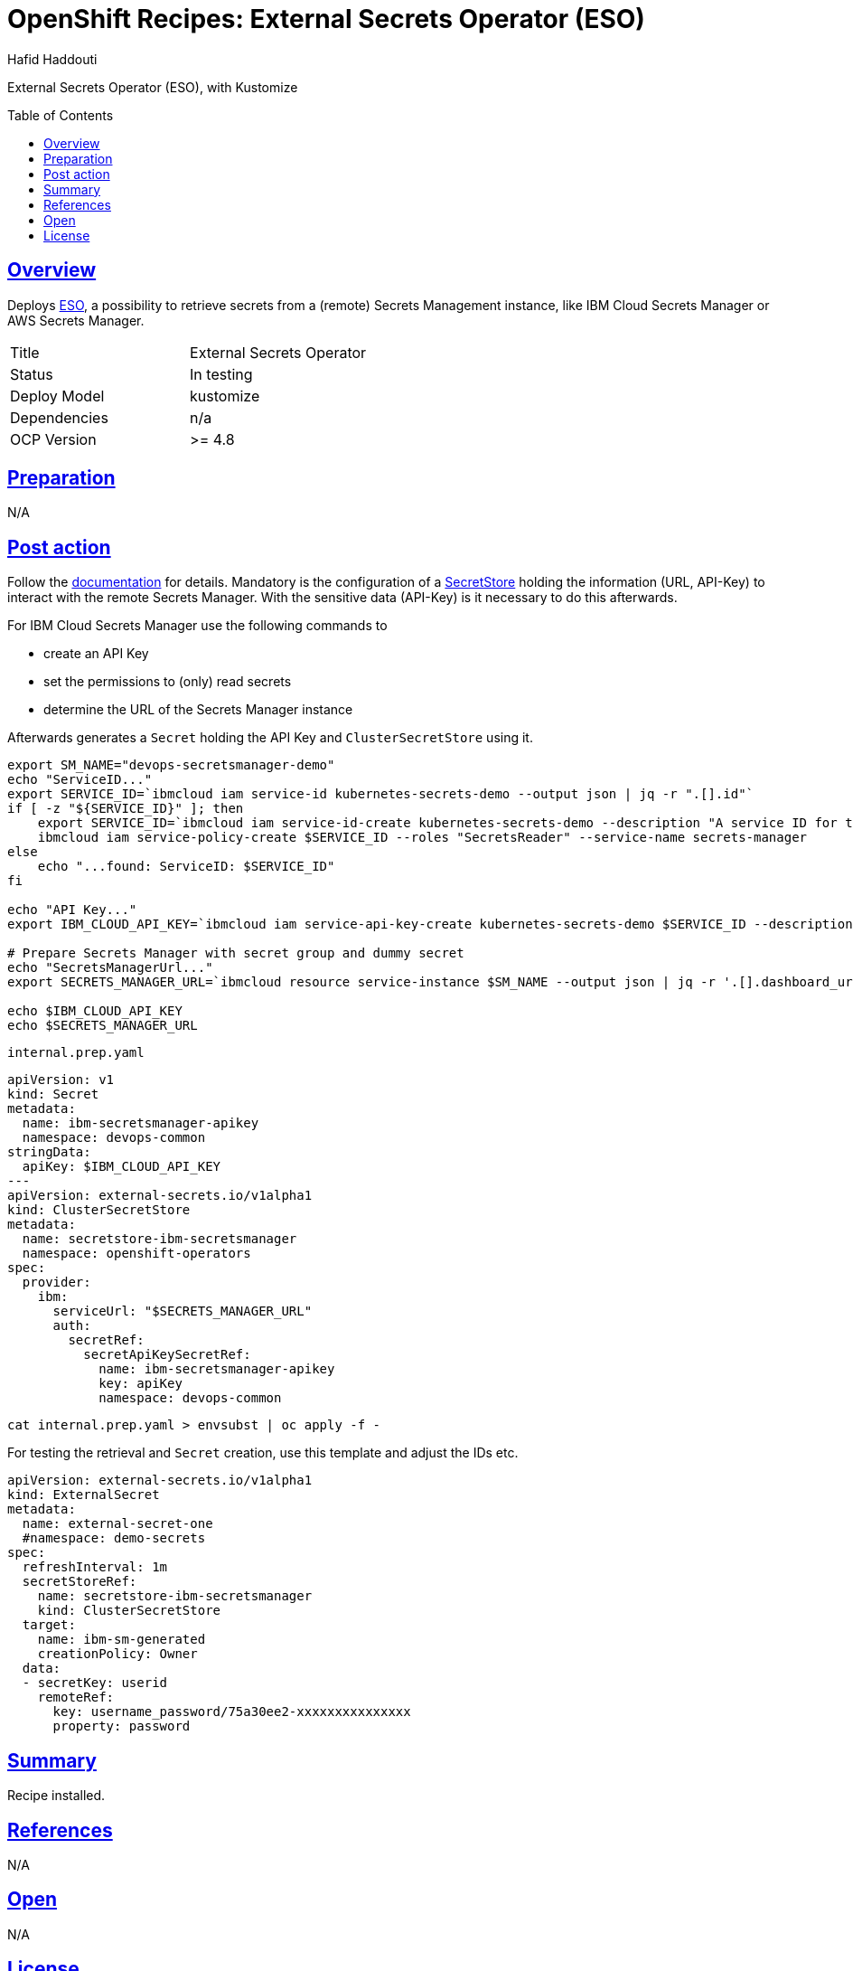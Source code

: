 = OpenShift Recipes: External Secrets Operator (ESO)
:author: Hafid Haddouti
:toc: macro
:toclevels: 4
:sectlinks:
:sectanchors:

External Secrets Operator (ESO), with Kustomize

toc::[]

== Overview

Deploys link:https://github.com/external-secrets/external-secrets/[ESO], a possibility to retrieve secrets from a (remote) Secrets Management instance, like IBM Cloud Secrets Manager or AWS Secrets Manager. 

|===
| Title | External Secrets Operator
| Status | In testing 
| Deploy Model | kustomize
| Dependencies | n/a
| OCP Version | >= 4.8
|===

== Preparation

N/A

== Post action

Follow the link:https://external-secrets.io/[documentation] for details.
Mandatory is the configuration of a link:https://external-secrets.io/v0.4.2/guides-getting-started/#create-your-first-secretstore[SecretStore] holding the information (URL, API-Key) to interact with the remote Secrets Manager. With the sensitive data (API-Key) is it necessary to do this afterwards.

For IBM Cloud Secrets Manager use the following commands to

* create an API Key
* set the permissions to (only) read secrets
* determine the URL of the Secrets Manager instance

Afterwards generates a `Secret` holding the API Key and `ClusterSecretStore` using it.

[source,shell]
----
export SM_NAME="devops-secretsmanager-demo"
echo "ServiceID..."
export SERVICE_ID=`ibmcloud iam service-id kubernetes-secrets-demo --output json | jq -r ".[].id"`
if [ -z "${SERVICE_ID}" ]; then
    export SERVICE_ID=`ibmcloud iam service-id-create kubernetes-secrets-demo --description "A service ID for testing Secrets Manager and Kubernetes Service." --output json | jq -r ".id"`; echo "ServiceID: $SERVICE_ID"
    ibmcloud iam service-policy-create $SERVICE_ID --roles "SecretsReader" --service-name secrets-manager
else 
    echo "...found: ServiceID: $SERVICE_ID"
fi

echo "API Key..."
export IBM_CLOUD_API_KEY=`ibmcloud iam service-api-key-create kubernetes-secrets-demo $SERVICE_ID --description "An API key for testing Secrets Manager." --output json | jq -r ".apikey"`

# Prepare Secrets Manager with secret group and dummy secret
echo "SecretsManagerUrl..."
export SECRETS_MANAGER_URL=`ibmcloud resource service-instance $SM_NAME --output json | jq -r '.[].dashboard_url | .[0:-3]'`; echo "SecretsManagerUrl: $SECRETS_MANAGER_URL"

echo $IBM_CLOUD_API_KEY
echo $SECRETS_MANAGER_URL
----

.`internal.prep.yaml`
[source,yaml]
----
apiVersion: v1
kind: Secret
metadata:
  name: ibm-secretsmanager-apikey
  namespace: devops-common
stringData:
  apiKey: $IBM_CLOUD_API_KEY
--- 
apiVersion: external-secrets.io/v1alpha1
kind: ClusterSecretStore
metadata:
  name: secretstore-ibm-secretsmanager
  namespace: openshift-operators
spec:
  provider:
    ibm:
      serviceUrl: "$SECRETS_MANAGER_URL"
      auth:
        secretRef:
          secretApiKeySecretRef:
            name: ibm-secretsmanager-apikey
            key: apiKey
            namespace: devops-common
----

----
cat internal.prep.yaml > envsubst | oc apply -f -
----

For testing the retrieval and `Secret` creation, use this template and adjust the IDs etc.

[source,yaml]
----
apiVersion: external-secrets.io/v1alpha1
kind: ExternalSecret
metadata:
  name: external-secret-one
  #namespace: demo-secrets
spec:
  refreshInterval: 1m
  secretStoreRef:
    name: secretstore-ibm-secretsmanager
    kind: ClusterSecretStore
  target:
    name: ibm-sm-generated
    creationPolicy: Owner
  data:
  - secretKey: userid
    remoteRef:
      key: username_password/75a30ee2-xxxxxxxxxxxxxxx
      property: password
----

== Summary

Recipe installed.

== References

N/A

== Open

N/A


== License

This article is licensed under the Apache License, Version 2.
Separate third-party code objects invoked within this code pattern are licensed by their respective providers pursuant
to their own separate licenses. Contributions are subject to the
link:https://developercertificate.org/[Developer Certificate of Origin, Version 1.1] and the
link:https://www.apache.org/licenses/LICENSE-2.0.txt[Apache License, Version 2].

See also link:https://www.apache.org/foundation/license-faq.html#WhatDoesItMEAN[Apache License FAQ]
.
